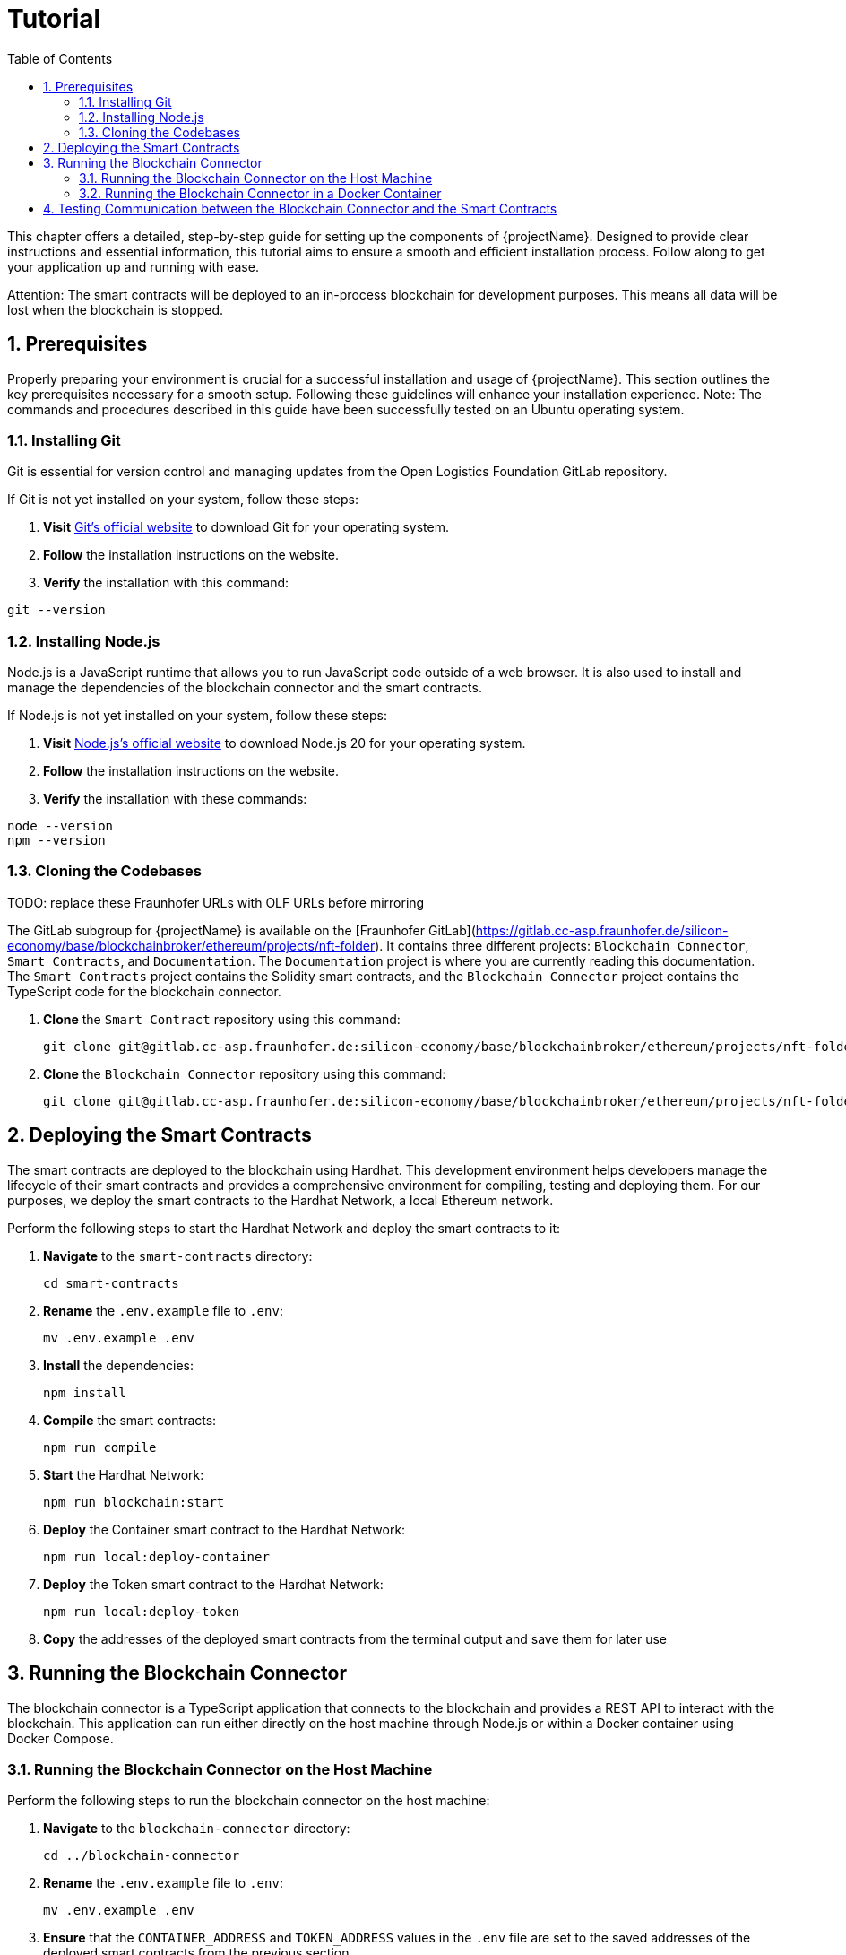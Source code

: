 [[chapter-tutorial]]
:docinfo: shared
:toc: left
:toclevels: 3
:sectnums:
:copyright: Open Logistics Foundation License 1.3

= Tutorial

This chapter offers a detailed, step-by-step guide for setting up the components of {projectName}.
Designed to provide clear instructions and essential information, this tutorial aims to ensure a smooth and efficient installation process.
Follow along to get your application up and running with ease.

Attention: The smart contracts will be deployed to an in-process blockchain for development purposes.
This means all data will be lost when the blockchain is stopped.

== Prerequisites

Properly preparing your environment is crucial for a successful installation and usage of {projectName}.
This section outlines the key prerequisites necessary for a smooth setup.
Following these guidelines will enhance your installation experience.
Note: The commands and procedures described in this guide have been successfully tested on an Ubuntu operating system.

=== Installing Git

Git is essential for version control and managing updates from the Open Logistics Foundation GitLab repository.

If Git is not yet installed on your system, follow these steps:

1. *Visit* https://git-scm.com/downloads[Git's official website] to download Git for your operating system.
2. *Follow* the installation instructions on the website.
3. *Verify* the installation with this command:

[source,shell]
git --version

=== Installing Node.js

Node.js is a JavaScript runtime that allows you to run JavaScript code outside of a web browser.
It is also used to install and manage the dependencies of the blockchain connector and the smart contracts.

If Node.js is not yet installed on your system, follow these steps:

1. *Visit* https://nodejs.org/en/download/[Node.js's official website] to download Node.js 20 for your operating system.
2. *Follow* the installation instructions on the website.
3. *Verify* the installation with these commands:

[source,shell]
node --version
npm --version

=== Cloning the Codebases

TODO: replace these Fraunhofer URLs with OLF URLs before mirroring

The GitLab subgroup for {projectName} is available on the [Fraunhofer GitLab](https://gitlab.cc-asp.fraunhofer.de/silicon-economy/base/blockchainbroker/ethereum/projects/nft-folder).
It contains three different projects: `Blockchain Connector`, `Smart Contracts`, and `Documentation`.
The `Documentation` project is where you are currently reading this documentation.
The `Smart Contracts` project contains the Solidity smart contracts, and the `Blockchain Connector` project contains the TypeScript code for the blockchain connector.

1. *Clone* the `Smart Contract` repository using this command:
[source,shell]
git clone git@gitlab.cc-asp.fraunhofer.de:silicon-economy/base/blockchainbroker/ethereum/projects/nft-folder/smart-contracts.git

2. *Clone* the `Blockchain Connector` repository using this command:
[source,shell]
git clone git@gitlab.cc-asp.fraunhofer.de:silicon-economy/base/blockchainbroker/ethereum/projects/nft-folder/blockchain-connector.git

== Deploying the Smart Contracts

The smart contracts are deployed to the blockchain using Hardhat.
This development environment helps developers manage the lifecycle of their smart contracts and provides a comprehensive environment for compiling, testing and deploying them.
For our purposes, we deploy the smart contracts to the Hardhat Network, a local Ethereum network.

Perform the following steps to start the Hardhat Network and deploy the smart contracts to it:

1. *Navigate* to the `smart-contracts` directory:
[source,shell]
cd smart-contracts

2. *Rename* the `.env.example` file to `.env`:
[source,shell]
mv .env.example .env

3. *Install* the dependencies:
[source,shell]
npm install

4. *Compile* the smart contracts:
[source,shell]
npm run compile

5. *Start* the Hardhat Network:
[source,shell]
npm run blockchain:start

6. *Deploy* the Container smart contract to the Hardhat Network:
[source,shell]
npm run local:deploy-container

7. *Deploy* the Token smart contract to the Hardhat Network:
[source,shell]
npm run local:deploy-token

8. *Copy* the addresses of the deployed smart contracts from the terminal output and save them for later use

== Running the Blockchain Connector

The blockchain connector is a TypeScript application that connects to the blockchain and provides a REST API to interact with the blockchain.
This application can run either directly on the host machine through Node.js or within a Docker container using Docker Compose.

=== Running the Blockchain Connector on the Host Machine

Perform the following steps to run the blockchain connector on the host machine:

1. *Navigate* to the `blockchain-connector` directory:
[source,shell]
cd ../blockchain-connector

2. *Rename* the `.env.example` file to `.env`:
[source,shell]
mv .env.example .env

3. *Ensure* that the `CONTAINER_ADDRESS` and `TOKEN_ADDRESS` values in the `.env` file are set to the saved addresses of the deployed smart contracts from the previous section

4. *Install* the dependencies:
[source,shell]
npm install

5. *Start* the blockchain connector:
[source,shell]
npm run start

=== Running the Blockchain Connector in a Docker Container

Perform the following steps to run the blockchain connector in a Docker container:

1. *Navigate* to the `blockchain-connector` directory:
[source,shell]
cd ../blockchain-connector

2. *Rename* the `.env.example` file to `.env`:
[source,shell]
mv .env.example .env

3. *Ensure* that the `CONTAINER_ADDRESS` and `TOKEN_ADDRESS` values in the `.env` file are set to the saved addresses of the deployed smart contracts from the previous section

4. *Install* the dependencies:
[source,shell]
npm install

5. *Build* the artifact:
[source,shell]
npm run build

6. *Build* the Docker image and start the Docker container:
[source,shell]
docker compose up

== Testing Communication between the Blockchain Connector and the Smart Contracts

To verify that the blockchain connector is successfully communicating with the smart contracts, perform the following steps:

1. *Open* a web browser and navigate to `http://localhost:3000/api`
2. *Click* on the `POST /tokens` endpoint to create a new token
3. *Enter* the following JSON object in the request body:
[source,json]
    {
        "remoteId": "dummy-1337",
        "asset": {
            "uri": "https://example.com/dummy-1337/image.jpg",
            "hash": "abcdef1234567890"
        },
        "metadata": {
            "uri": "https://example.com/dummy-1337/metadata.json",
            "hash": "1234567890abcdef"
        },
        "additionalInformation": "Lorem ipsum dolor sit amet"
    }

4. *Click* on the `Try it out` button to send the request
5. *Click* on the `GET /tokens` endpoint to retrieve the token
6. *Enter* the following value in the `remoteId` field: `dummy-1337`
7. *Click* on the `Try it out` button to send the request
8. *Verify* that the response contains a JSON object similar to the following:
[source,json]
    {
    "remoteId": "dummy-1337",
    "asset": {
        "uri": "https://example.com/dummy-1337/image.jpg",
        "hash": "abcdef1234567890"
    },
    "metadata": {
        "uri": "https://example.com/dummy-1337/metadata.json",
        "hash": "1234567890abcdef"
    },
    "additionalInformation": "Lorem ipsum dolor sit amet",
    "ownerAddress": "0xf39Fd6e51aad88F6F4ce6aB8827279cffFb92266",
    "minterAddress": "0xf39Fd6e51aad88F6F4ce6aB8827279cffFb92266",
    "createdOn": "2024-01-01T10:00:00.000Z",
    "lastUpdatedOn": "2024-01-01T10:00:00.000Z",
    "tokenId": "0",
    "tokenAddress": "0xe7f1725E7734CE288F8367e1Bb143E90bb3F0512"
    }
